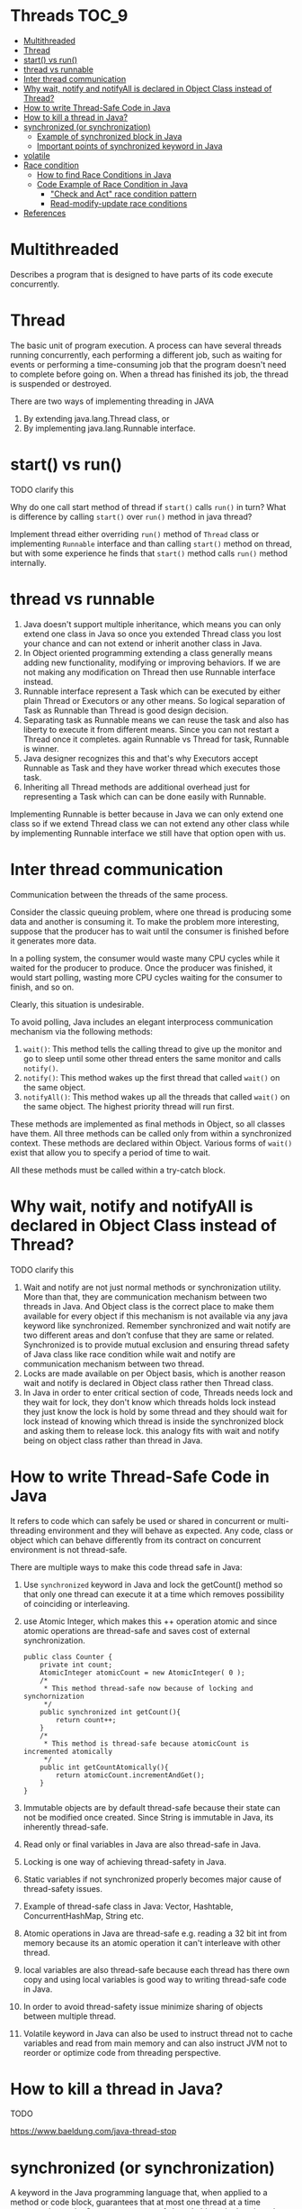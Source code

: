 * Threads                                                             :TOC_9:
- [[#multithreaded][Multithreaded]]
- [[#thread][Thread]]
- [[#start-vs-run][start() vs run()]]
- [[#thread-vs-runnable][thread vs runnable]]
- [[#inter-thread-communication][Inter thread communication]]
- [[#why-wait-notify-and-notifyall-is-declared-in-object-class-instead-of-thread][Why wait, notify and notifyAll is declared in Object Class instead of Thread?]]
- [[#how-to-write-thread-safe-code-in-java][How to write Thread-Safe Code in Java]]
- [[#how-to-kill-a-thread-in-java][How to kill a thread in Java?]]
- [[#synchronized-or-synchronization][synchronized (or synchronization)]]
  - [[#example-of-synchronized-block-in-java][Example of synchronized block in Java]]
  - [[#important-points-of-synchronized-keyword-in-java][Important points of synchronized keyword in Java]]
- [[#volatile][volatile]]
- [[#race-condition][Race condition]]
  - [[#how-to-find-race-conditions-in-java][How to find Race Conditions in Java]]
  - [[#code-example-of-race-condition-in-java][Code Example of Race Condition in Java]]
    - [[#check-and-act-race-condition-pattern]["Check and Act" race condition pattern]]
    - [[#read-modify-update-race-conditions][Read-modify-update race conditions]]
- [[#references][References]]

* Multithreaded

Describes a program that is designed to have parts of its code execute concurrently.

* Thread

   The basic unit of program execution. A process can have several threads running concurrently, each performing a different job, such as waiting for events or performing a time-consuming job that the program doesn't need to complete before going on. When a thread has finished its job, the thread is suspended or destroyed.

   There are two ways of implementing threading in JAVA
   1. By extending java.lang.Thread class, or
   2. By implementing java.lang.Runnable interface.

* start() vs run()

TODO clarify this

Why do one call start method of thread if ~start()~ calls ~run()~ in turn? What is difference by calling ~start()~ over ~run()~ method in java thread?

Implement thread either overriding ~run()~ method of ~Thread~ class or implementing ~Runnable~ interface and than calling ~start()~ method on thread, but with some experience he finds that ~start()~ method calls ~run()~ method internally.

* thread vs runnable

   1. Java doesn't support multiple inheritance, which means you can only extend one class in Java so once you extended Thread class you lost your chance and can not extend or inherit another class in Java.
   1. In Object oriented programming extending a class generally means adding new functionality, modifying or improving behaviors. If we are not making any modification on Thread then use Runnable interface instead.
   1. Runnable interface represent a Task which can be executed by either plain Thread or Executors or any other means. So logical separation of Task as Runnable than Thread is good design decision.
   1. Separating task as Runnable means we can reuse the task and also has liberty to execute it from different means. Since you can not restart a Thread once it completes. again Runnable vs Thread for task, Runnable is winner.
   1. Java designer recognizes this and that's why Executors accept Runnable as Task and they have worker thread which executes those task.
   1. Inheriting all Thread methods are additional overhead just for representing a Task which can can be done easily with Runnable.

   Implementing Runnable is better because in Java we can only extend one class so if we extend Thread class we can not extend any other class while by implementing Runnable interface we still have that option open with us. 

* Inter thread communication

   Communication between the threads of the same process.
   
   Consider the classic queuing problem, where one thread is producing some data and another is consuming it. To make the problem more interesting, suppose that the producer has to wait until the consumer is finished before it generates more data.

   In a polling system, the consumer would waste many CPU cycles while it waited for the producer to produce. Once the producer was finished, it would start polling, wasting more CPU cycles waiting for the consumer to finish, and so on.

   Clearly, this situation is undesirable.

   To avoid polling, Java includes an elegant interprocess communication mechanism via the following methods:

   1. ~wait()~: This method tells the calling thread to give up the monitor and go to sleep until some other thread enters the same monitor and calls ~notify()~.
   1. ~notify()~: This method wakes up the first thread that called ~wait()~ on the same object.
   1. ~notifyAll()~: This method wakes up all the threads that called ~wait()~ on the same object. The highest priority thread will run first.

   These methods are implemented as final methods in Object, so all classes have them. All three methods can be called only from within a synchronized context.
   These methods are declared within Object. Various forms of ~wait()~ exist that allow you to specify a period of time to wait.

   All these methods must be called within a try-catch block.

* Why wait, notify and notifyAll is declared in Object Class instead of Thread?

TODO clarify this

1. Wait and notify are not just normal methods or synchronization utility. More than that, they are communication mechanism between two threads in Java. And Object class is the correct place to make them available for every object if this mechanism is not available via any java keyword like synchronized. Remember synchronized and wait notify are two different areas and don’t confuse that they are same or related. Synchronized is to provide mutual exclusion and ensuring thread safety of Java class like race condition while wait and notify are communication mechanism between two thread.
1. Locks are made available on per Object basis, which is another reason wait and notify is declared in Object class rather then Thread class.
1. In Java in order to enter critical section of code, Threads needs lock and they wait for lock, they don't know which threads holds lock instead they just know the lock is hold by some thread and they should wait for lock instead of knowing which thread is inside the synchronized block and asking them to release lock. this analogy fits with wait and notify being on object class rather than thread in Java.

* How to write Thread-Safe Code in Java

   It refers to code which can safely be used or shared in concurrent or multi-threading environment and they will behave as expected. Any code, class or object which can behave differently from its contract on concurrent environment is not thread-safe.
   
   There are multiple ways to make this code thread safe in Java:
   
   1. Use ~synchronized~ keyword in Java and lock the getCount() method so that only one thread can execute it at a time which removes possibility of coinciding or interleaving.
   1. use Atomic Integer, which makes this ++ operation atomic and since atomic operations are thread-safe and saves cost of external synchronization.
   
      #+begin_src 
      public class Counter {
          private int count;
          AtomicInteger atomicCount = new AtomicInteger( 0 );
          /*
           * This method thread-safe now because of locking and synchornization
           */
          public synchronized int getCount(){
              return count++;
          }
          /*
           * This method is thread-safe because atomicCount is incremented atomically
           */
          public int getCountAtomically(){
              return atomicCount.incrementAndGet();
          }
      }
      #+end_src
   1. Immutable objects are by default thread-safe because their state can not be modified once created. Since String is immutable in Java, its inherently thread-safe.
   1. Read only or final variables in Java are also thread-safe in Java.
   1. Locking is one way of achieving thread-safety in Java.
   1. Static variables if not synchronized properly becomes major cause of thread-safety issues.
   1. Example of thread-safe class in Java: Vector, Hashtable, ConcurrentHashMap, String etc.
   1. Atomic operations in Java are thread-safe e.g. reading a 32 bit int from memory because its an atomic operation it can't interleave with other thread.
   1. local variables are also thread-safe because each thread has there own copy and using local variables is good way to writing thread-safe code in Java.
   1. In order to avoid thread-safety issue minimize sharing of objects between multiple thread.
   1. Volatile keyword in Java can also be used to instruct thread not to cache variables and read from main memory and can also instruct JVM not to reorder or optimize code from threading perspective.

* How to kill a thread in Java?

   TODO

   https://www.baeldung.com/java-thread-stop

* synchronized (or synchronization)

A keyword in the Java programming language that, when applied to a method or code block, guarantees that at most one thread at a time executes that code.
Concurrent access of shared objects in Java introduces to kind of errors: thread interference and memory consistency errors.
Synchronization in Java will only be needed if shared object is mutable. If your shared object is read only or immutable object you don't need synchronization despite running multiple threads. Same is true with what threads are doing with object if all the threads are only reading value then you don't require synchronization in java. JVM guarantees that Java synchronized code will only be executed by one thread at a time.
1. synchronized keyword in java provides locking which ensures mutual exclusive access of shared resource and prevent data race.
2. synchronized keyword also prevent reordering of code statement by compiler which can cause subtle concurrent issue if we don't use synchronized or volatile keyword.
3. synchronized keyword involve locking and unlocking. before entering into synchronized method or block thread needs to acquire the lock at this point it reads data from main memory than cache and when it release the lock it flushes write operation into main memory which eliminates memory inconsistency errors.

You can have both static synchronized method and non static synchronized method and synchronized blocks in java but we can not have synchronized variable in java. Using synchronized keyword with variable is illegal and will result in compilation error. Instead of java synchronized variable you can have java volatile variable, which will instruct JVM threads to read value of volatile variable from main memory and don’t cache it locally. Block synchronization in java is preferred over method synchronization in java because by using block synchronization you only need to lock the critical section of code instead of whole method. Since java synchronization comes with cost of performance we need to synchronize only part of code which absolutely needs to be synchronized.

Using synchronized keyword along with method is easy just apply synchronized keyword in front of method. What we need to take care is that static synchronized method locked on class object lock and non static synchronized method locks on current object (this). So it’s possible that both static and non static java synchronized method running in parallel. This is the common mistake a naive developer do while writing java synchronized code.

#+begin_src 
public class Counter{

    private static int count = 0;

    public static synchronized int getCount(){
        return count;
    }

    public synchoronized setCount(int count){
        this.count = count;
    }
}
  
#+end_src

In this example of java synchronization code is not properly synchronized because both getCount() and setCount() are not getting locked on same object and can run in parallel which results in getting incorrect count. Here getCount() will lock in Counter.class object while setCount() will lock on current object (this). To make this code properly synchronized in java you need to either make both method static or non static or use java synchronized block instead of java synchronized method.

** Example of synchronized block in Java

Using synchronized block in java is also similar to using synchronized keyword in methods. Only important thing to note here is that if object used to lock synchronized block of code, Singleton.class in below example is null then java synchronized block will throw a NullPointerException.

#+begin_src 
public class Singleton{

    private static volatile Singleton _instance;

    public static Singleton getInstance(){
        if(_instance == null){
            synchronized(Singleton.class){
            if(_instance == null) {
                _instance = new Singleton();
            }
        }
    }

    return _instance;
}
  
#+end_src

This is a classic example of double checked locking in Singleton. In this example of java synchronized code we have made only critical section (part of code which is creating instance of singleton) synchronized and saved some performance because if you make whole method synchronized every call of this method will be blocked while you only need to create instance on first call.

** Important points of synchronized keyword in Java

1. Synchronized keyword in Java is used to provide mutual exclusive access of a shared resource with multiple threads in Java. Synchronization in java guarantees that no two threads can execute a synchronized method which requires same lock simultaneously or concurrently.
1. You can use java synchronized keyword only on synchronized method or synchronized block.
1. When ever a thread enters into java synchronized method or block it acquires a lock and whenever it leaves java synchronized method or block it releases the lock. Lock is released even if thread leaves synchronized method after completion or due to any Error or Exception.
1. Java Thread acquires an object level lock when it enters into an instance synchronized java method and acquires a class level lock when it enters into static synchronized java method.
1. java synchronized keyword is re-entrant in nature it means if a java synchronized method calls another synchronized method which requires same lock then current thread which is holding lock can enter into that method without acquiring lock.
1. Java Synchronization will throw NullPointerException if object used in java synchronized block is null e.g. synchronized (myInstance) will throws NullPointerException if myInstance is null.
1. One Major disadvantage of java synchronized keyword is that it doesn't allow concurrent read which you can implement using java.util.concurrent.locks.ReentrantLock.
1. One limitation of java synchronized keyword is that it can only be used to control access of shared object within the same JVM. If you have more than one JVM and need to synchronized access to a shared file system or database, the java synchronized keyword is not at all sufficient. You need to implement a kind of global lock for that.
1. Java synchronized keyword incurs performance cost. Synchronized method in Java is very slow and can degrade performance. So use synchronization in java when it absolutely requires and consider using java synchronized block for synchronizing critical section only.
1. Java synchronized block is better than java synchronized method in java because by using synchronized block you can only lock critical section of code and avoid locking whole method which can possibly degrade performance. A good example of java synchronization around this concept is getInstance() method Singleton class.
1. Its possible that both static synchronized and non static synchronized method can run simultaneously or concurrently because they lock on different object.
1. From java 5 after change in Java memory model reads and writes are atomic for all variables declared using volatile keyword (including long and double variables) and simple atomic variable access is more efficient instead of accessing these variables via synchronized java code. But it requires more care and attention from the programmer to avoid memory consistency errors.
1. Java synchronized code could result in deadlock or starvation while accessing by multiple thread if synchronization is not implemented correctly. To know how to avoid deadlock in java see here.
1. According to the Java language specification you can not use java synchronized keyword with constructor it’s illegal and result in compilation error. So you can not synchronized constructor in Java which seems logical because other threads cannot see the object being created until the thread creating it has finished it.
1. You cannot apply java synchronized keyword with variables and can not use java volatile keyword with method.
1. Java.util.concurrent.locks extends capability provided by java synchronized keyword for writing more sophisticated programs since they offer more capabilities e.g. Reentrancy and interruptible locks.
1. java synchronized keyword also synchronizes memory. In fact java synchronized synchronizes the whole of thread memory with main memory.
1. Important method related to synchronization in Java are wait(), notify() and notifyAll() which is defined in Object class.
1. Do not synchronize on non final field on synchronized block in Java. because reference of non final field may change any time and then different thread might synchronizing on different objects i.e. no synchronization at all. example of synchronizing on non final field :
   #+begin_src 
   private String lock = new String("lock");
   synchronized(lock){
       System.out.println("locking on :" + lock);
   }
   #+end_src
   If you try to write synchronized code like the above example in java, you may get the warning "Synchronization on non-final field".
1. Its not recommended to use String object as lock in java synchronized block because string is immutable object and literal string and interned string gets stored in String pool. so by any chance if any other part of code or any third party library used same String as there lock then they both will be locked on same object despite being completely unrelated which could result in unexpected behavior and bad performance. instead of String object its advised to use new Object() for Synchronization in Java on synchronized block.
   #+begin_src 
   private static final String LOCK = "lock"; //not recommended
   private static final Object OBJ_LOCK = new Object(); //better
   public void process() {
    synchronized(LOCK) {
    ........
    }
   }
   #+end_src
1. From Java library Calendar and SimpleDateFormat classes are not thread-safe and requires external synchronization in Java to be used in multi-threaded environment.

* volatile
A Java keyword used in variable declarations that specifies that the variable is modified asynchronously by concurrently running threads.

* Race condition

It is a type of concurrency bug or issue which is introduced in your program because parallel execution of your program
by multiple threads at same time.
Race conditions are just one of hazards or risk presented by use of multi-threading in Java just like deadlock in Java.
Race conditions occurs when two thread operate on same object without proper synchronization and there operation
interleaves on each other. Classical example of Race condition is incrementing a counter since increment is not an
atomic operation and can be further divided into three steps like read, update and write. If two threads tries to increment
count at same time and if they read same value because of interleaving of read operation of one thread to update
operation of another thread, one count will be lost when one thread overwrite increment done by other thread. atomic
operations are not subject to race conditions because those operation cannot be interleaved.

** How to find Race Conditions in Java

finding race conditions by unit testing is not reliable due to random nature of race conditions. since race conditions
surfaces only some time your unit test may passed without facing any race condition. only sure shot way to find race
condition is reviewing code manually or using code review tools which can alert you on potential race conditions based on
code pattern and use of synchronization in Java. most people solely rely on code review strategy and yet to find a suitable
tool for exposing race condition in java.

** Code Example of Race Condition in Java

Two code patterns namely "check and act" and "read modify write" can suffer race condition if not synchronized properly. both cases rely on natural assumption that a single line of code will be atomic and execute in one shot which is wrong e.g. ++ is not atomic.

*** "Check and Act" race condition pattern

classical example of "check and act" race condition in Java is getInstance() method of Singleton Class.
getInstace() method first check for whether instance is null and then initialized the instance and return to caller. Whole
purpose of Singleton is that getInstance should always return same instance of Singleton. if you call getInstance()
method from two thread simultaneously its possible that while one thread is initializing singleton after null check, another
thread sees value of _instance reference variable as null (quite possible in java) especially if your object takes longer time
to initialize and enters into critical section which eventually results in getInstance() returning two separate instance of
Singleton. This may not happen always because a fraction of delay may result in value of _instance updated in main
memory. here is a code example
#+begin_src 
public Singleton getInstance(){
    if(_instance == null){
        //race condition if two threads sees _instance= null
        _instance = new Singleton();
    }
}
#+end_src

An easy way to fix "check and act" race conditions is to use synchronized keyword and enforce locking which will make this operation atomic and guarantees that block or method will only be executed by one thread and result of operation will be visible to all threads once synchronized blocks completed or thread exited form synchronized block.

*** Read-modify-update race conditions

This is another code pattern in Java which cause race condition, classical example is the non thread safe counter.
read-modify-update pattern also comes due to improper synchronization of non-atomic operations or combination of two
individual atomic operations which is not atomic together e.g. put if absent scenario. Consider below code

#+begin_src 
if(!hashtable.contains(key)){
    hashtable.put(key,value);
}
#+end_src

Here we only insert object into hashtable if its not already there. point is both contains() and put() are atomic but still this
code can result in race condition since both operation together is not atomic. consider thread T1 checks for conditions and
goes inside if block now CPU is switched from T1 to thread T2 which also checks condition and goes inside if block. now
we have two thread inside if block which result in either T1 overwriting T2 value or vice-versa based on which thread has
CPU for execution. In order to fix this race condition in Java you need to wrap this code inside synchronized block
which makes them atomic together because no thread can go inside synchronized block if one thread is already there

* References

   See "Singleton Design Pattern"
   See "Producer Consumer Design Pattern"
